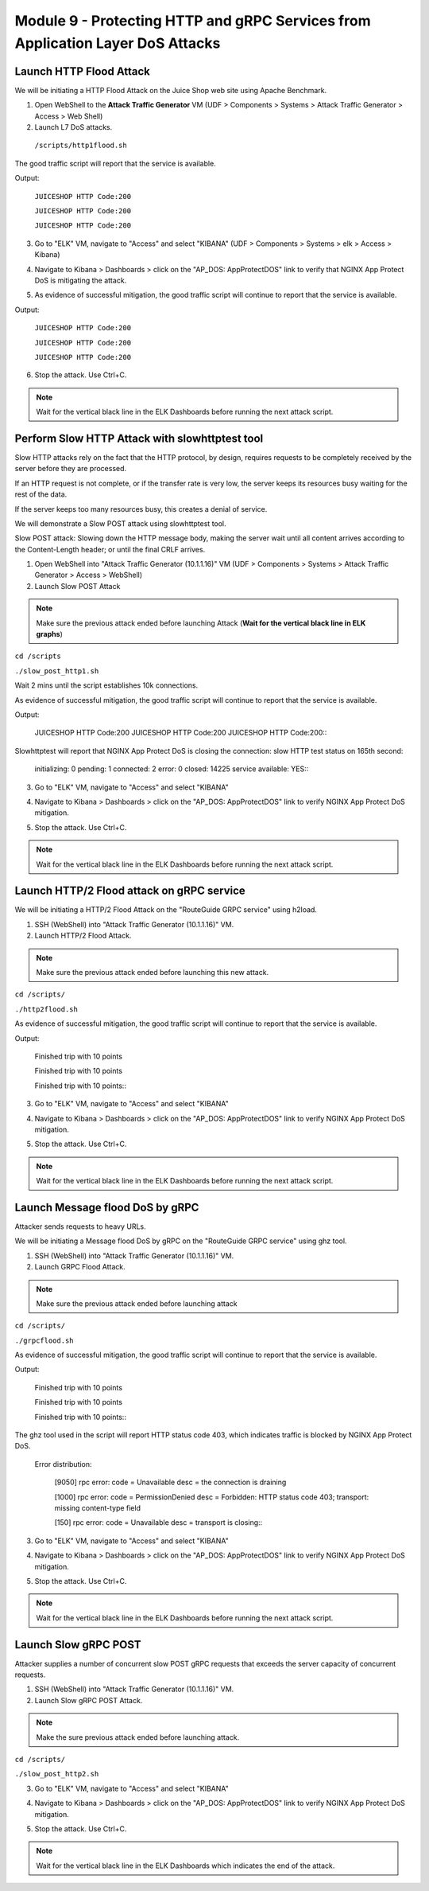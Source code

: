 Module 9 - Protecting HTTP and gRPC Services from Application Layer DoS Attacks
###############################################################################

Launch HTTP Flood Attack
========================

We will be initiating a HTTP Flood Attack on the Juice Shop web site using Apache Benchmark.

1. Open WebShell to the **Attack Traffic Generator** VM (UDF > Components > Systems > Attack Traffic Generator > Access > Web Shell)
2. Launch L7 DoS attacks.

  ``/scripts/http1flood.sh``


The good traffic script will report that the service is available.

Output:

   ``JUICESHOP HTTP Code:200``
   
   ``JUICESHOP HTTP Code:200``
   
   ``JUICESHOP HTTP Code:200``


3. Go to "ELK" VM, navigate to "Access" and select "KIBANA" (UDF > Components > Systems > elk > Access > Kibana)

.. image:: access-kibana.jpg

4. Navigate to Kibana > Dashboards > click on the "AP_DOS: AppProtectDOS" link to verify that NGINX App Protect DoS is mitigating the attack.

.. image:: access-dashboard1.jpg

5. As evidence of successful mitigation, the good traffic script will continue to report that the service is available.

Output:
      
   ``JUICESHOP HTTP Code:200``
   
   ``JUICESHOP HTTP Code:200``
   
   ``JUICESHOP HTTP Code:200``


6. Stop the attack. Use Ctrl+C.

.. note:: Wait for the vertical black line in the ELK Dashboards before running the next attack script.


Perform Slow HTTP Attack with slowhttptest tool
===============================================

Slow HTTP attacks rely on the fact that the HTTP protocol, by design, requires requests to be completely received by the server before they
are processed.

If an HTTP request is not complete, or if the transfer rate is very low, the server keeps its resources busy waiting for the rest of the data.

If the server keeps too many resources busy, this creates a denial of service.

We will demonstrate a Slow POST attack using slowhttptest tool.

Slow POST attack: Slowing down the HTTP message body, making the server wait until all content arrives according to the Content-Length header; or until the final CRLF arrives.

1. Open WebShell into "Attack Traffic Generator (10.1.1.16)" VM (UDF > Components > Systems > Attack Traffic Generator > Access > WebShell)

2. Launch Slow POST Attack

.. note:: Make sure the previous attack ended before launching Attack (**Wait for the vertical black line in ELK graphs**)

``cd /scripts``

``./slow_post_http1.sh``

Wait 2 mins until the script establishes 10k connections.

As evidence of successful mitigation, the good traffic script will continue to report that the service is available.
   
Output:
       
  JUICESHOP HTTP Code:200
  JUICESHOP HTTP Code:200
  JUICESHOP HTTP Code:200\::

Slowhttptest will report that NGINX App Protect DoS is closing the connection: slow HTTP test status on 165th second:

   initializing: 0
   pending: 1
   connected: 2
   error: 0
   closed: 14225
   service available: YES\::

3. Go to "ELK" VM, navigate to "Access" and select "KIBANA"

.. image:: access-kibana.jpg

4. Navigate to Kibana > Dashboards > click on the "AP_DOS: AppProtectDOS" link to verify NGINX App Protect DoS mitigation.

.. image:: access-dashboard1.jpg

5. Stop the attack. Use Ctrl+C.

.. note:: Wait for the vertical black line in the ELK Dashboards before running the next attack script.


Launch HTTP/2 Flood attack on gRPC service
==========================================

We will be initiating a HTTP/2 Flood Attack on the "RouteGuide GRPC service" using h2load.

1. SSH (WebShell) into "Attack Traffic Generator (10.1.1.16)" VM.
2. Launch HTTP/2 Flood Attack.

.. note:: Make sure the previous attack ended before launching this new attack.

``cd /scripts/``

``./http2flood.sh``

As evidence of successful mitigation, the good traffic script will continue to report that the service is available.

Output:
   
  Finished trip with 10 points
  
  Finished trip with 10 points
  
  Finished trip with 10 points\:\:

3. Go to "ELK" VM, navigate to "Access" and select "KIBANA"

.. image:: access-kibana.jpg

4. Navigate to Kibana > Dashboards > click on the "AP_DOS: AppProtectDOS" link to verify NGINX App Protect DoS mitigation.

.. image:: access-dashboard1.jpg

5. Stop the attack. Use Ctrl+C.

.. note:: Wait for the vertical black line in the ELK Dashboards before running the next attack script.


Launch Message flood DoS by gRPC
================================

Attacker sends requests to heavy URLs.

We will be initiating a Message flood DoS by gRPC on the "RouteGuide GRPC service" using ghz tool.

1. SSH (WebShell) into "Attack Traffic Generator (10.1.1.16)" VM.
2. Launch GRPC Flood Attack.

.. note:: Make sure the previous attack ended before launching attack

``cd /scripts/``

``./grpcflood.sh``

As evidence of successful mitigation, the good traffic script will continue to report that the service is available.

Output:

  Finished trip with 10 points
  
  Finished trip with 10 points
  
  Finished trip with 10 points\:\:

The ghz tool used in the script will report HTTP status code 403, which indicates traffic is blocked by NGINX App Protect DoS.

  Error distribution:
  
    [9050] rpc error: code = Unavailable desc = the connection is draining
    
    [1000] rpc error: code = PermissionDenied desc = Forbidden: HTTP status code 403; transport: missing content-type field
    
    [150] rpc error: code = Unavailable desc = transport is closing\:\:

3. Go to "ELK" VM, navigate to "Access" and select "KIBANA"

.. image:: access-kibana.jpg

4. Navigate to Kibana > Dashboards > click on the "AP_DOS: AppProtectDOS" link to verify NGINX App Protect DoS mitigation.

.. image:: access-dashboard1.jpg

5. Stop the attack. Use Ctrl+C.

.. note:: Wait for the vertical black line in the ELK Dashboards before running the next attack script.


Launch Slow gRPC POST
=====================

Attacker supplies a number of concurrent slow POST gRPC requests that exceeds the server capacity of concurrent requests.

1. SSH (WebShell) into "Attack Traffic Generator (10.1.1.16)" VM.
2. Launch Slow gRPC POST Attack.

.. note:: Make the sure previous attack ended before launching attack.

``cd /scripts/``

``./slow_post_http2.sh``

3. Go to "ELK" VM, navigate to "Access" and select "KIBANA"

.. image:: access-kibana.jpg

4. Navigate to Kibana > Dashboards > click on the "AP_DOS: AppProtectDOS" link to verify NGINX App Protect DoS mitigation.

.. image:: access-dashboard1.jpg

5. Stop the attack. Use Ctrl+C.

.. note:: Wait for the vertical black line in the ELK Dashboards which indicates the end of the attack.

